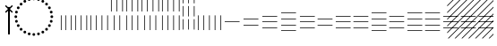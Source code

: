 SplineFontDB: 3.2
FontName: UnicodiaEgypFixupRegular
FullName: UnicodiaEgypFixupRegular
FamilyName: UnicodiaEgypFixup
Weight: Regular
Copyright: Copyright 2022 The Noto Project Authors (https://github.com/notofonts/egyptian-hieroglyphs)
Version: 2.1
ItalicAngle: 0
UnderlinePosition: -100
UnderlineWidth: 50
Ascent: 800
Descent: 200
InvalidEm: 1
UFOAscent: 1001
UFODescent: -138
LayerCount: 2
Layer: 0 0 "+BBcEMAQ0BD0EOAQ5 +BD8EOwQwBD0A" 1
Layer: 1 0 "public.default" 0 "glyphs"
StyleMap: 0x0040
FSType: 0
OS2Version: 0
OS2_WeightWidthSlopeOnly: 0
OS2_UseTypoMetrics: 0
CreationTime: 1698529057
ModificationTime: 1708460663
PfmFamily: 17
TTFWeight: 400
TTFWidth: 5
LineGap: 0
VLineGap: 0
Panose: 2 11 5 2 4 5 4 2 2 4
OS2TypoAscent: 1324
OS2TypoAOffset: 0
OS2TypoDescent: -326
OS2TypoDOffset: 0
OS2TypoLinegap: 0
OS2WinAscent: 1324
OS2WinAOffset: 0
OS2WinDescent: 326
OS2WinDOffset: 0
HheadAscent: 1324
HheadAOffset: 0
HheadDescent: -326
HheadDOffset: 0
OS2CapHeight: 900
OS2XHeight: 536
OS2Vendor: 'GOOG'
OS2CodePages: 00000001.00000000
OS2UnicodeRanges: 80000003.02002000.00000000.00000000
MarkAttachClasses: 1
DEI: 91125
LangName: 1033 "Copyright 2022 The Noto Project Authors (https://github.com/notofonts/egyptian-hieroglyphs)" "" "" "" "" "Version 2.001" "" "Noto is a trademark of Google Inc." "Monotype Imaging Inc." "Monotype Design Team" "Designed by Monotype design team." "http://www.google.com/get/noto/" "http://www.monotype.com/studio" "This Font Software is licensed under the SIL Open Font License, Version 1.1. This license is available with a FAQ at: https://scripts.sil.org/OFL" "https://scripts.sil.org/OFL"
Encoding: UnicodeFull
Compacted: 1
UnicodeInterp: none
NameList: AGL For New Fonts
DisplaySize: -48
AntiAlias: 1
FitToEm: 0
WinInfo: 0 33 14
BeginPrivate: 4
BlueValues 33 [-15 0 536 551 900 915 1001 1016]
OtherBlues 11 [-153 -138]
StemSnapH 7 [19 51]
StemSnapV 7 [19 51]
EndPrivate
Grid
46.5 1300 m 1
 46.5 -700 l 1025
EndSplineSet
AnchorClass2: "topright"""  "top"""  "bottom""" 
BeginChars: 1114113 27

StartChar: .notdef
Encoding: 1114112 -1 0
GlifName: _notdef
Width: 600
VWidth: 0
Flags: W
LayerCount: 2
Fore
SplineSet
94 0 m 257
 505 0 l 257
 505 714 l 257
 94 714 l 257
 94 0 l 257
145 51 m 257
 145 663 l 257
 454 663 l 257
 454 51 l 257
 145 51 l 257
EndSplineSet
EndChar

StartChar: CR
Encoding: 13 13 1
GlifName: C_R_
Width: 244
VWidth: 0
Flags: W
LayerCount: 2
EndChar

StartChar: space
Encoding: 32 32 2
GlifName: space
Width: 244
VWidth: 0
Flags: W
LayerCount: 2
EndChar

StartChar: u133FA
Encoding: 78842 78842 3
GlifName: u133F_A_
Width: 117
VWidth: 0
Flags: W
HStem: 0 21G<49 68>
VStem: 49 19<0 416>
LayerCount: 2
Fore
SplineSet
49 0 m 257
 49 416 l 261
 68 416 l 257
 68 0 l 257
 49 0 l 257
EndSplineSet
EndChar

StartChar: u133FB
Encoding: 78843 78843 4
GlifName: u133F_B_
Width: 274
VWidth: 0
Flags: W
HStem: 0 21G<49 68 206 225>
VStem: 49 19<0 416> 206 19<0 416>
LayerCount: 2
Fore
SplineSet
206 0 m 257
 206 416 l 257
 225 416 l 257
 225 0 l 257
 206 0 l 257
49 0 m 257
 49 416 l 257
 68 416 l 257
 68 0 l 257
 49 0 l 257
EndSplineSet
EndChar

StartChar: u133FC
Encoding: 78844 78844 5
GlifName: u133F_C_
Width: 431
VWidth: 0
Flags: W
HStem: 0 21G<49 68 206 225 362 382>
VStem: 49 19<0 416> 206 19<0 416> 362 20<0 416>
CounterMasks: 1 70
LayerCount: 2
Fore
SplineSet
362 0 m 257
 362 416 l 257
 382 416 l 257
 382 0 l 257
 362 0 l 257
49 0 m 257
 49 416 l 257
 68 416 l 257
 68 0 l 257
 49 0 l 257
206 0 m 257
 206 416 l 257
 225 416 l 257
 225 0 l 257
 206 0 l 257
EndSplineSet
EndChar

StartChar: u133FD
Encoding: 78845 78845 6
GlifName: u133F_D_
Width: 587
VWidth: 0
Flags: W
HStem: 0 21G<49 68 206 225 362 382 519 539>
VStem: 49 19<0 416> 206 19<0 416> 362 20<0 416> 519 20<0 416>
CounterMasks: 1 78
LayerCount: 2
Fore
SplineSet
519 0 m 257
 519 416 l 257
 539 416 l 257
 539 0 l 257
 519 0 l 257
49 0 m 257
 49 416 l 257
 68 416 l 257
 68 0 l 257
 49 0 l 257
206 0 m 257
 206 416 l 257
 225 416 l 257
 225 0 l 257
 206 0 l 257
362 0 m 257
 362 416 l 257
 382 416 l 257
 382 0 l 257
 362 0 l 257
EndSplineSet
EndChar

StartChar: u133FE
Encoding: 78846 78846 7
GlifName: u133F_E_
Width: 431
VWidth: 0
Flags: W
HStem: 0 21G<128 147 285 304>
VStem: 49 19<527 943> 128 19<0 416> 206 19<527 943> 285 19<0 416> 362 20<527 943>
CounterMasks: 1 54
LayerCount: 2
Fore
SplineSet
362 527 m 257
 362 943 l 257
 382 943 l 257
 382 527 l 257
 362 527 l 257
128 0 m 257
 128 416 l 257
 147 416 l 257
 147 0 l 257
 128 0 l 257
285 0 m 257
 285 416 l 257
 304 416 l 257
 304 0 l 257
 285 0 l 257
49 527 m 257
 49 943 l 257
 68 943 l 257
 68 527 l 257
 49 527 l 257
206 527 m 257
 206 943 l 257
 225 943 l 257
 225 527 l 257
 206 527 l 257
EndSplineSet
EndChar

StartChar: u133FF
Encoding: 78847 78847 8
GlifName: u133F_F_
Width: 431
VWidth: 0
Flags: W
HStem: 0 21G<49 68 206 225 362 382>
VStem: 49 19<0 416 527 943> 206 19<0 416 527 943> 362 20<0 416 527 943>
CounterMasks: 1 70
LayerCount: 2
Fore
SplineSet
362 527 m 257
 362 943 l 257
 382 943 l 257
 382 527 l 257
 362 527 l 257
49 0 m 257
 49 416 l 257
 68 416 l 257
 68 0 l 257
 49 0 l 257
206 0 m 257
 206 416 l 257
 225 416 l 257
 225 0 l 257
 206 0 l 257
362 0 m 257
 362 416 l 257
 382 416 l 257
 382 0 l 257
 362 0 l 257
49 527 m 257
 49 943 l 257
 68 943 l 257
 68 527 l 257
 49 527 l 257
206 527 m 257
 206 943 l 257
 225 943 l 257
 225 527 l 257
 206 527 l 257
EndSplineSet
EndChar

StartChar: u13400
Encoding: 78848 78848 9
GlifName: u13400
Width: 587
VWidth: 0
Flags: W
HStem: 0 21G<127 146 284 303 440 460>
VStem: 49 19<527 943> 127 19<0 416> 206 19<527 943> 284 19<0 416> 362 20<527 943> 440 20<0 416> 519 20<527 943>
CounterMasks: 2 55 2a
LayerCount: 2
Fore
SplineSet
519 527 m 257
 519 943 l 257
 539 943 l 257
 539 527 l 257
 519 527 l 257
127 0 m 257
 127 416 l 257
 146 416 l 257
 146 0 l 257
 127 0 l 257
284 0 m 257
 284 416 l 257
 303 416 l 257
 303 0 l 257
 284 0 l 257
440 0 m 257
 440 416 l 257
 460 416 l 257
 460 0 l 257
 440 0 l 257
49 527 m 257
 49 943 l 257
 68 943 l 257
 68 527 l 257
 49 527 l 257
206 527 m 257
 206 943 l 257
 225 943 l 257
 225 527 l 257
 206 527 l 257
362 527 m 257
 362 943 l 257
 382 943 l 257
 382 527 l 257
 362 527 l 257
EndSplineSet
EndChar

StartChar: u13401
Encoding: 78849 78849 10
GlifName: u13401
Width: 587
VWidth: 0
Flags: W
HStem: 0 21G<49 68 206 225 362 382 519 539>
VStem: 49 19<0 416 527 943> 206 19<0 416 527 943> 362 20<0 416 527 943> 519 20<0 416 527 943>
CounterMasks: 1 78
LayerCount: 2
Fore
SplineSet
519 527 m 257
 519 943 l 257
 539 943 l 257
 539 527 l 257
 519 527 l 257
49 0 m 257
 49 416 l 257
 68 416 l 257
 68 0 l 257
 49 0 l 257
206 0 m 257
 206 416 l 257
 225 416 l 257
 225 0 l 257
 206 0 l 257
362 0 m 257
 362 416 l 257
 382 416 l 257
 382 0 l 257
 362 0 l 257
519 0 m 257
 519 416 l 257
 539 416 l 257
 539 0 l 257
 519 0 l 257
49 527 m 257
 49 943 l 257
 68 943 l 257
 68 527 l 257
 49 527 l 257
206 527 m 257
 206 943 l 257
 225 943 l 257
 225 527 l 257
 206 527 l 257
362 527 m 257
 362 943 l 257
 382 943 l 257
 382 527 l 257
 362 527 l 257
EndSplineSet
EndChar

StartChar: u13402
Encoding: 78850 78850 11
GlifName: u13402
Width: 431
VWidth: 0
Flags: W
HStem: 982 20G<49 68 206 225 362 382>
VStem: 49 19<-34 260 337 631 708 1002> 206 19<-34 260 337 631 708 1002> 362 20<-34 260 337 631 708 1002>
CounterMasks: 1 70
LayerCount: 2
Fore
SplineSet
362 708 m 257
 362 1002 l 257
 382 1002 l 257
 382 708 l 257
 362 708 l 257
49 -34 m 257
 49 260 l 257
 68 260 l 257
 68 -34 l 257
 49 -34 l 257
206 -34 m 257
 206 260 l 257
 225 260 l 257
 225 -34 l 257
 206 -34 l 257
362 -34 m 257
 362 260 l 257
 382 260 l 257
 382 -34 l 257
 362 -34 l 257
49 337 m 257
 49 631 l 257
 68 631 l 257
 68 337 l 257
 49 337 l 257
206 337 m 257
 206 631 l 257
 225 631 l 257
 225 337 l 257
 206 337 l 257
362 337 m 257
 362 631 l 257
 382 631 l 257
 382 337 l 257
 362 337 l 257
49 708 m 257
 49 1002 l 257
 68 1002 l 257
 68 708 l 257
 49 708 l 257
206 708 m 257
 206 1002 l 257
 225 1002 l 257
 225 708 l 257
 206 708 l 257
EndSplineSet
EndChar

StartChar: u13403
Encoding: 78851 78851 12
GlifName: u13403
Width: 744
VWidth: 0
Flags: W
HStem: 0 21G<49 68 206 225 362 382 519 539 676 695>
VStem: 49 19<0 416> 206 19<0 416> 362 20<0 416> 519 20<0 416> 676 19<0 416>
CounterMasks: 1 7c
LayerCount: 2
Fore
SplineSet
519 0 m 257
 519 416 l 257
 539 416 l 257
 539 0 l 257
 519 0 l 257
49 0 m 257
 49 416 l 257
 68 416 l 257
 68 0 l 257
 49 0 l 257
206 0 m 257
 206 416 l 257
 225 416 l 257
 225 0 l 257
 206 0 l 257
362 0 m 257
 362 416 l 257
 382 416 l 257
 382 0 l 257
 362 0 l 257
676 0 m 257
 676 416 l 257
 695 416 l 257
 695 0 l 257
 676 0 l 257
EndSplineSet
EndChar

StartChar: u13404
Encoding: 78852 78852 13
GlifName: u13404
Width: 513
VWidth: 0
Flags: W
HStem: 198 19<49 464>
LayerCount: 2
Fore
SplineSet
49 217 m 257
 464 217 l 257
 464 198 l 257
 49 198 l 257
 49 217 l 257
EndSplineSet
EndChar

StartChar: u13405
Encoding: 78853 78853 14
GlifName: u13405
Width: 513
VWidth: 0
Flags: W
HStem: 115 19<49 464> 281 19<49 464>
LayerCount: 2
Fore
SplineSet
49 281 m 257
 49 300 l 257
 464 300 l 257
 464 281 l 257
 49 281 l 257
49 115 m 257
 49 134 l 257
 464 134 l 257
 464 115 l 257
 49 115 l 257
EndSplineSet
EndChar

StartChar: u13406
Encoding: 78854 78854 15
GlifName: u13406
Width: 513
VWidth: 0
Flags: W
HStem: 32 19<49 464> 198 19<49 464> 364 19<49 464>
CounterMasks: 1 e0
LayerCount: 2
Fore
SplineSet
49 364 m 257
 49 383 l 257
 464 383 l 257
 464 364 l 257
 49 364 l 257
49 32 m 257
 49 51 l 257
 464 51 l 257
 464 32 l 257
 49 32 l 257
49 198 m 257
 49 217 l 257
 464 217 l 257
 464 198 l 257
 49 198 l 257
EndSplineSet
EndChar

StartChar: u13407
Encoding: 78855 78855 16
GlifName: u13407
Width: 513
VWidth: 0
Flags: W
HStem: -51 19<49 464> 115 19<49 464> 281 19<49 464> 447 19<49 464>
CounterMasks: 1 f0
LayerCount: 2
Fore
SplineSet
49 447 m 257
 49 466 l 257
 464 466 l 257
 464 447 l 257
 49 447 l 257
49 -51 m 257
 49 -32 l 257
 464 -32 l 257
 464 -51 l 257
 49 -51 l 257
49 115 m 257
 49 134 l 257
 464 134 l 257
 464 115 l 257
 49 115 l 257
49 281 m 257
 49 300 l 257
 464 300 l 257
 464 281 l 257
 49 281 l 257
EndSplineSet
EndChar

StartChar: u13408
Encoding: 78856 78856 17
GlifName: u13408
Width: 1006
VWidth: 0
Flags: W
HStem: 32 19<49 464> 115 19<542 958> 198 19<49 464> 281 19<542 958> 364 19<49 464>
CounterMasks: 1 a8
LayerCount: 2
Fore
SplineSet
542 281 m 257
 542 300 l 257
 958 300 l 257
 958 281 l 257
 542 281 l 257
49 32 m 257
 49 51 l 257
 464 51 l 257
 464 32 l 257
 49 32 l 257
49 198 m 257
 49 217 l 257
 464 217 l 257
 464 198 l 257
 49 198 l 257
49 364 m 257
 49 383 l 257
 464 383 l 257
 464 364 l 257
 49 364 l 257
542 115 m 257
 542 134 l 257
 958 134 l 257
 958 115 l 257
 542 115 l 257
EndSplineSet
EndChar

StartChar: u13409
Encoding: 78857 78857 18
GlifName: u13409
Width: 1006
VWidth: 0
Flags: W
HStem: 32 19<49 464 542 958> 198 19<49 464 542 958> 364 19<49 464 542 958>
CounterMasks: 1 e0
LayerCount: 2
Fore
SplineSet
542 364 m 257
 542 383 l 257
 958 383 l 257
 958 364 l 257
 542 364 l 257
49 32 m 257
 49 51 l 257
 464 51 l 257
 464 32 l 257
 49 32 l 257
49 198 m 257
 49 217 l 257
 464 217 l 257
 464 198 l 257
 49 198 l 257
49 364 m 257
 49 383 l 257
 464 383 l 257
 464 364 l 257
 49 364 l 257
542 32 m 257
 542 51 l 257
 958 51 l 257
 958 32 l 257
 542 32 l 257
542 198 m 257
 542 217 l 257
 958 217 l 257
 958 198 l 257
 542 198 l 257
EndSplineSet
EndChar

StartChar: u1340A
Encoding: 78858 78858 19
GlifName: u1340A_
Width: 1006
VWidth: 0
Flags: W
HStem: -51 19<49 464> 32 19<542 958> 115 19<49 464> 198 19<542 958> 281 19<49 464> 364 19<542 958> 447 19<49 464>
CounterMasks: 2 aa 54
LayerCount: 2
Fore
SplineSet
542 364 m 257
 542 383 l 257
 958 383 l 257
 958 364 l 257
 542 364 l 257
49 -51 m 257
 49 -32 l 257
 464 -32 l 257
 464 -51 l 257
 49 -51 l 257
49 115 m 257
 49 134 l 257
 464 134 l 257
 464 115 l 257
 49 115 l 257
49 281 m 257
 49 300 l 257
 464 300 l 257
 464 281 l 257
 49 281 l 257
49 447 m 257
 49 466 l 257
 464 466 l 257
 464 447 l 257
 49 447 l 257
542 32 m 257
 542 51 l 257
 958 51 l 257
 958 32 l 257
 542 32 l 257
542 198 m 257
 542 217 l 257
 958 217 l 257
 958 198 l 257
 542 198 l 257
EndSplineSet
EndChar

StartChar: u1340B
Encoding: 78859 78859 20
GlifName: u1340B_
Width: 1006
VWidth: 0
Flags: W
HStem: -51 19<49 464 542 958> 115 19<49 464 542 958> 281 19<49 464 542 958> 447 19<49 464 542 958>
CounterMasks: 1 f0
LayerCount: 2
Fore
SplineSet
542 447 m 257
 542 466 l 257
 958 466 l 257
 958 447 l 257
 542 447 l 257
49 -51 m 257
 49 -32 l 257
 464 -32 l 257
 464 -51 l 257
 49 -51 l 257
49 115 m 257
 49 134 l 257
 464 134 l 257
 464 115 l 257
 49 115 l 257
49 281 m 257
 49 300 l 257
 464 300 l 257
 464 281 l 257
 49 281 l 257
542 -51 m 257
 542 -32 l 257
 958 -32 l 257
 958 -51 l 257
 542 -51 l 257
49 447 m 257
 49 466 l 257
 464 466 l 257
 464 447 l 257
 49 447 l 257
542 115 m 257
 542 134 l 257
 958 134 l 257
 958 115 l 257
 542 115 l 257
542 281 m 257
 542 300 l 257
 958 300 l 257
 958 281 l 257
 542 281 l 257
EndSplineSet
EndChar

StartChar: u1340C
Encoding: 78860 78860 21
GlifName: u1340C_
Width: 1500
VWidth: 0
Flags: W
HStem: 32 19<49 464 542 958 1035 1451> 198 19<49 464 542 958 1035 1451> 364 19<49 464 542 958 1035 1451>
CounterMasks: 1 e0
LayerCount: 2
Fore
SplineSet
1035 364 m 257
 1035 383 l 257
 1451 383 l 257
 1451 364 l 257
 1035 364 l 257
49 32 m 257
 49 51 l 257
 464 51 l 257
 464 32 l 257
 49 32 l 257
49 198 m 257
 49 217 l 257
 464 217 l 257
 464 198 l 257
 49 198 l 257
49 364 m 257
 49 383 l 257
 464 383 l 257
 464 364 l 257
 49 364 l 257
542 32 m 257
 542 51 l 257
 958 51 l 257
 958 32 l 257
 542 32 l 257
542 198 m 257
 542 217 l 257
 958 217 l 257
 958 198 l 257
 542 198 l 257
542 364 m 257
 542 383 l 257
 958 383 l 257
 958 364 l 257
 542 364 l 257
1035 32 m 257
 1035 51 l 257
 1451 51 l 257
 1451 32 l 257
 1035 32 l 257
1035 198 m 257
 1035 217 l 257
 1451 217 l 257
 1451 198 l 257
 1035 198 l 257
EndSplineSet
EndChar

StartChar: uni00A0
Encoding: 160 160 22
GlifName: uni00A_0
Width: 244
VWidth: 0
Flags: W
LayerCount: 2
EndChar

StartChar: uni200C
Encoding: 8204 8204 23
GlifName: uni200C_
Width: 0
VWidth: 0
VStem: -21 42
LayerCount: 2
Fore
SplineSet
-21 -133 m 257
 21 -133 l 257
 21 628 l 257
 -21 628 l 257
 -21 -133 l 257
EndSplineSet
EndChar

StartChar: uni200D
Encoding: 8205 8205 24
GlifName: uni200D_
Width: 0
VWidth: 0
HStem: 515 20G<-41 -21 21 41>
LayerCount: 2
Fore
SplineSet
-21 -133 m 257
 21 -133 l 257
 21 535 l 257
 83 473 l 257
 109 500 l 257
 27 582 l 257
 109 663 l 257
 83 690 l 257
 0 607 l 257
 -83 690 l 257
 -109 663 l 257
 -27 582 l 257
 -109 500 l 257
 -83 473 l 257
 -21 535 l 257
 -21 -133 l 257
EndSplineSet
EndChar

StartChar: uni25CC
Encoding: 9676 9676 25
GlifName: uni25C_C_
Width: 1389
VWidth: 0
GlyphClass: 2
Flags: MW
LayerCount: 2
Fore
SplineSet
151.994140625 353.5 m 0
 151.994140625 375.591796875 169.903320312 393.5 191.994140625 393.5 c 0
 214.0859375 393.5 231.994140625 375.591796875 231.994140625 353.5 c 0
 231.994140625 331.408203125 214.0859375 313.5 191.994140625 313.5 c 0
 169.903320312 313.5 151.994140625 331.408203125 151.994140625 353.5 c 0
169.1171875 483.557617188 m 0
 169.1171875 505.649414062 187.025390625 523.557617188 209.1171875 523.557617188 c 0
 231.208007812 523.557617188 249.1171875 505.649414062 249.1171875 483.557617188 c 0
 249.1171875 461.466796875 231.208007812 443.557617188 209.1171875 443.557617188 c 0
 187.025390625 443.557617188 169.1171875 461.466796875 169.1171875 483.557617188 c 0
219.317382812 604.752929688 m 0
 219.317382812 626.84375 237.225585938 644.752929688 259.317382812 644.752929688 c 0
 281.409179688 644.752929688 299.317382812 626.84375 299.317382812 604.752929688 c 0
 299.317382812 582.661132812 281.409179688 564.752929688 259.317382812 564.752929688 c 0
 237.225585938 564.752929688 219.317382812 582.661132812 219.317382812 604.752929688 c 0
299.174804688 708.825195312 m 0
 299.174804688 730.916992188 317.083007812 748.825195312 339.174804688 748.825195312 c 0
 361.266601562 748.825195312 379.174804688 730.916992188 379.174804688 708.825195312 c 0
 379.174804688 686.733398438 361.266601562 668.825195312 339.174804688 668.825195312 c 0
 317.083007812 668.825195312 299.174804688 686.733398438 299.174804688 708.825195312 c 0
403.247070312 788.682617188 m 0
 403.247070312 810.774414062 421.15625 828.682617188 443.247070312 828.682617188 c 0
 465.338867188 828.682617188 483.247070312 810.774414062 483.247070312 788.682617188 c 0
 483.247070312 766.590820312 465.338867188 748.682617188 443.247070312 748.682617188 c 0
 421.15625 748.682617188 403.247070312 766.590820312 403.247070312 788.682617188 c 0
524.442382812 838.8828125 m 0
 524.442382812 860.974609375 542.350585938 878.8828125 564.442382812 878.8828125 c 0
 586.533203125 878.8828125 604.442382812 860.974609375 604.442382812 838.8828125 c 0
 604.442382812 816.791992188 586.533203125 798.8828125 564.442382812 798.8828125 c 0
 542.350585938 798.8828125 524.442382812 816.791992188 524.442382812 838.8828125 c 0
654.5 856.005859375 m 0
 654.5 878.096679688 672.408203125 896.005859375 694.5 896.005859375 c 0
 716.591796875 896.005859375 734.5 878.096679688 734.5 856.005859375 c 0
 734.5 833.9140625 716.591796875 816.005859375 694.5 816.005859375 c 0
 672.408203125 816.005859375 654.5 833.9140625 654.5 856.005859375 c 0
784.557617188 838.8828125 m 0
 784.557617188 860.974609375 802.466796875 878.8828125 824.557617188 878.8828125 c 0
 846.649414062 878.8828125 864.557617188 860.974609375 864.557617188 838.8828125 c 0
 864.557617188 816.791992188 846.649414062 798.8828125 824.557617188 798.8828125 c 0
 802.466796875 798.8828125 784.557617188 816.791992188 784.557617188 838.8828125 c 0
905.752929688 788.682617188 m 0
 905.752929688 810.774414062 923.661132812 828.682617188 945.752929688 828.682617188 c 0
 967.84375 828.682617188 985.752929688 810.774414062 985.752929688 788.682617188 c 0
 985.752929688 766.590820312 967.84375 748.682617188 945.752929688 748.682617188 c 0
 923.661132812 748.682617188 905.752929688 766.590820312 905.752929688 788.682617188 c 0
1009.82519531 708.825195312 m 0
 1009.82519531 730.916992188 1027.73339844 748.825195312 1049.82519531 748.825195312 c 0
 1071.91699219 748.825195312 1089.82519531 730.916992188 1089.82519531 708.825195312 c 0
 1089.82519531 686.733398438 1071.91699219 668.825195312 1049.82519531 668.825195312 c 0
 1027.73339844 668.825195312 1009.82519531 686.733398438 1009.82519531 708.825195312 c 0
1089.68261719 604.752929688 m 0
 1089.68261719 626.84375 1107.59082031 644.752929688 1129.68261719 644.752929688 c 0
 1151.77441406 644.752929688 1169.68261719 626.84375 1169.68261719 604.752929688 c 0
 1169.68261719 582.661132812 1151.77441406 564.752929688 1129.68261719 564.752929688 c 0
 1107.59082031 564.752929688 1089.68261719 582.661132812 1089.68261719 604.752929688 c 0
1139.8828125 483.557617188 m 0
 1139.8828125 505.649414062 1157.79199219 523.557617188 1179.8828125 523.557617188 c 0
 1201.97460938 523.557617188 1219.8828125 505.649414062 1219.8828125 483.557617188 c 0
 1219.8828125 461.466796875 1201.97460938 443.557617188 1179.8828125 443.557617188 c 0
 1157.79199219 443.557617188 1139.8828125 461.466796875 1139.8828125 483.557617188 c 0
1157.00585938 353.5 m 0
 1157.00585938 375.591796875 1174.9140625 393.5 1197.00585938 393.5 c 0
 1219.09667969 393.5 1237.00585938 375.591796875 1237.00585938 353.5 c 0
 1237.00585938 331.408203125 1219.09667969 313.5 1197.00585938 313.5 c 0
 1174.9140625 313.5 1157.00585938 331.408203125 1157.00585938 353.5 c 0
1139.8828125 223.442382812 m 0
 1139.8828125 245.533203125 1157.79199219 263.442382812 1179.8828125 263.442382812 c 0
 1201.97460938 263.442382812 1219.8828125 245.533203125 1219.8828125 223.442382812 c 0
 1219.8828125 201.350585938 1201.97460938 183.442382812 1179.8828125 183.442382812 c 0
 1157.79199219 183.442382812 1139.8828125 201.350585938 1139.8828125 223.442382812 c 0
1089.68261719 102.247070312 m 0
 1089.68261719 124.338867188 1107.59082031 142.247070312 1129.68261719 142.247070312 c 0
 1151.77441406 142.247070312 1169.68261719 124.338867188 1169.68261719 102.247070312 c 0
 1169.68261719 80.15625 1151.77441406 62.2470703125 1129.68261719 62.2470703125 c 0
 1107.59082031 62.2470703125 1089.68261719 80.15625 1089.68261719 102.247070312 c 0
169.1171875 223.442382812 m 0
 169.1171875 245.533203125 187.025390625 263.442382812 209.1171875 263.442382812 c 0
 231.208007812 263.442382812 249.1171875 245.533203125 249.1171875 223.442382812 c 0
 249.1171875 201.350585938 231.208007812 183.442382812 209.1171875 183.442382812 c 0
 187.025390625 183.442382812 169.1171875 201.350585938 169.1171875 223.442382812 c 0
219.317382812 102.247070312 m 0
 219.317382812 124.338867188 237.225585938 142.247070312 259.317382812 142.247070312 c 0
 281.409179688 142.247070312 299.317382812 124.338867188 299.317382812 102.247070312 c 0
 299.317382812 80.15625 281.409179688 62.2470703125 259.317382812 62.2470703125 c 0
 237.225585938 62.2470703125 219.317382812 80.15625 219.317382812 102.247070312 c 0
299.174804688 -1.8251953125 m 0
 299.174804688 20.2666015625 317.083007812 38.1748046875 339.174804688 38.1748046875 c 0
 361.266601562 38.1748046875 379.174804688 20.2666015625 379.174804688 -1.8251953125 c 0
 379.174804688 -23.9169921875 361.266601562 -41.8251953125 339.174804688 -41.8251953125 c 0
 317.083007812 -41.8251953125 299.174804688 -23.9169921875 299.174804688 -1.8251953125 c 0
403.247070312 -81.6826171875 m 0
 403.247070312 -59.5908203125 421.15625 -41.6826171875 443.247070312 -41.6826171875 c 0
 465.338867188 -41.6826171875 483.247070312 -59.5908203125 483.247070312 -81.6826171875 c 0
 483.247070312 -103.774414062 465.338867188 -121.682617188 443.247070312 -121.682617188 c 0
 421.15625 -121.682617188 403.247070312 -103.774414062 403.247070312 -81.6826171875 c 0
524.442382812 -131.8828125 m 0
 524.442382812 -109.791992188 542.350585938 -91.8828125 564.442382812 -91.8828125 c 0
 586.533203125 -91.8828125 604.442382812 -109.791992188 604.442382812 -131.8828125 c 0
 604.442382812 -153.974609375 586.533203125 -171.8828125 564.442382812 -171.8828125 c 0
 542.350585938 -171.8828125 524.442382812 -153.974609375 524.442382812 -131.8828125 c 0
654.5 -149.005859375 m 0
 654.5 -126.9140625 672.408203125 -109.005859375 694.5 -109.005859375 c 0
 716.591796875 -109.005859375 734.5 -126.9140625 734.5 -149.005859375 c 0
 734.5 -171.096679688 716.591796875 -189.005859375 694.5 -189.005859375 c 0
 672.408203125 -189.005859375 654.5 -171.096679688 654.5 -149.005859375 c 0
784.557617188 -131.8828125 m 0
 784.557617188 -109.791992188 802.466796875 -91.8828125 824.557617188 -91.8828125 c 0
 846.649414062 -91.8828125 864.557617188 -109.791992188 864.557617188 -131.8828125 c 0
 864.557617188 -153.974609375 846.649414062 -171.8828125 824.557617188 -171.8828125 c 0
 802.466796875 -171.8828125 784.557617188 -153.974609375 784.557617188 -131.8828125 c 0
905.752929688 -81.6826171875 m 0
 905.752929688 -59.5908203125 923.661132812 -41.6826171875 945.752929688 -41.6826171875 c 0
 967.844726562 -41.6826171875 985.752929688 -59.5908203125 985.752929688 -81.6826171875 c 0
 985.752929688 -103.774414062 967.844726562 -121.682617188 945.752929688 -121.682617188 c 0
 923.661132812 -121.682617188 905.752929688 -103.774414062 905.752929688 -81.6826171875 c 0
1009.82519531 -1.8251953125 m 0
 1009.82519531 20.2666015625 1027.73339844 38.1748046875 1049.82519531 38.1748046875 c 0
 1071.91699219 38.1748046875 1089.82519531 20.2666015625 1089.82519531 -1.8251953125 c 0
 1089.82519531 -23.9169921875 1071.91699219 -41.8251953125 1049.82519531 -41.8251953125 c 0
 1027.73339844 -41.8251953125 1009.82519531 -23.9169921875 1009.82519531 -1.8251953125 c 0
EndSplineSet
EndChar

StartChar: u13455
Encoding: 78933 78933 26
Width: 0
Flags: W
LayerCount: 2
Fore
SplineSet
-1237 967 m 1
 -1209 967 l 1
 -1340 836 l 1
 -1340 864 l 1
 -1237 967 l 1
-1047 967 m 1
 -1019 967 l 1
 -1340 646 l 1
 -1340 674 l 1
 -1047 967 l 1
-857 967 m 1
 -829 967 l 1
 -1340 456 l 1
 -1340 484 l 1
 -857 967 l 1
-667 967 m 1
 -639 967 l 1
 -1340 266 l 1
 -1340 294 l 1
 -667 967 l 1
-477 967 m 1
 -449 967 l 1
 -1340 76 l 1
 -1340 104 l 1
 -477 967 l 1
-287 967 m 1
 -259 967 l 1
 -1340 -114 l 1
 -1340 -86 l 1
 -287 967 l 1
-97 967 m 1
 -69 967 l 1
 -1296 -260 l 1
 -1324 -260 l 1
 -97 967 l 1
-49 825 m 1
 -49 797 l 1
 -1106 -260 l 1
 -1134 -260 l 1
 -49 825 l 1
-49 635 m 1
 -49 607 l 1
 -916 -260 l 1
 -944 -260 l 1
 -49 635 l 1
-49 445 m 1
 -49 417 l 1
 -726 -260 l 1
 -754 -260 l 1
 -49 445 l 1
-49 255 m 1
 -49 227 l 1
 -536 -260 l 1
 -564 -260 l 1
 -49 255 l 1
-49 65 m 1
 -49 37 l 1
 -346 -260 l 1
 -374 -260 l 1
 -49 65 l 1
-49 -125 m 1
 -49 -153 l 1
 -156 -260 l 1
 -184 -260 l 1
 -49 -125 l 1
EndSplineSet
EndChar
EndChars
EndSplineFont
